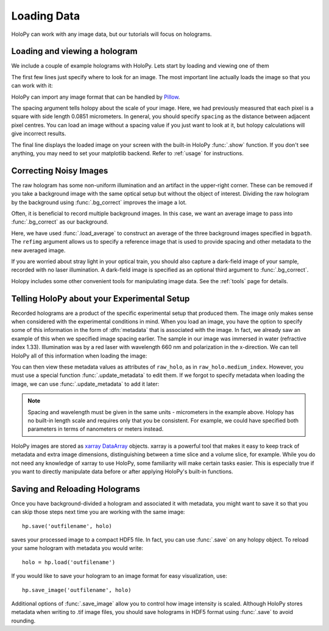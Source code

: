 .. _load_tutorial:

Loading Data
============

HoloPy can work with any image data, but our tutorials will focus on holograms.

Loading and viewing a hologram
~~~~~~~~~~~~~~~~~~~~~~~~~~~~~~

We include a couple of example holograms with HoloPy. Lets start by
loading and viewing one of them
  
.. plot:: pyplots/show_example_holo.py
   :include-source:

.. testcode::
    :hide:

    import holopy as hp
    from holopy.core.io import get_example_data_path
    imagepath = get_example_data_path('image01.jpg')

The first few lines just specify where to look for an image. 
The most important line actually loads the image so that you can work with it: 

..  testcode::
    
    raw_holo = hp.load_image(imagepath, spacing = 0.0851)

HoloPy can import any image format that can be handled by `Pillow
<http://pillow.readthedocs.io/en/3.3.x/handbook/image-file-formats.html>`_.
 
The spacing argument tells holopy about the scale of your image. Here, we had 
previously measured that each pixel is a square with side length 0.0851
micrometers. In general, you should specify ``spacing`` as the distance between
adjacent pixel centres. You can load an image without a spacing value if you
just want to look at it, but holopy calculations will give incorrect results. 

The final line displays the loaded image on your screen with the built-in 
HoloPy :func:`.show` function. If you don't see anything, you may need to set
your matplotlib backend. Refer to :ref:`usage` for instructions. 

Correcting Noisy Images
~~~~~~~~~~~~~~~~~~~~~~~

The raw hologram has some non-uniform illumination and an artifact in the 
upper-right corner. These can be removed if you take a background image with
the same optical setup but without the object of interest. Dividing the raw
hologram by the background using :func:`.bg_correct` improves the image a lot.

..  testcode::

    from holopy.core.process import bg_correct
    bgpath = get_example_data_path('bg01.jpg')
    bg = hp.load_image(bgpath, spacing = 0.0851)
    holo = bg_correct(raw_holo, bg)
    hp.show(holo)

..  plot:: pyplots/show_bg_holo.py

Often, it is beneficial to record multiple background images. In this case,
we want an average image to pass into :func:`.bg_correct` as our background. 

..  testcode::
     
    bgpath = get_example_data_path(['bg01.jpg', 'bg02.jpg', 'bg03.jpg'])
    bg = hp.core.io.load_average(bgpath, refimg = raw_holo)
    holo = bg_correct(raw_holo, bg)
    hp.show(holo)

Here, we have used :func:`.load_average` to construct an average of the three background
images specified in ``bgpath``. The ``refimg`` argument allows us to specify a reference
image that is used to provide spacing and other metadata to the new averaged image. 

If you are worried about stray light in your optical train, you should 
also capture a dark-field image of your sample, recorded with no laser illumination.
A dark-field image is specified as an optional third argument to :func:`.bg_correct`.

..  testcode::

    dfpath = get_example_data_path('df01.jpg')
    df = hp.load_image(dfpath, spacing = 0.0851)
    holo = bg_correct(raw_holo, bg, df)
    hp.show(holo)

..  testcode::
    :hide:
    
    print(holo.values[0,0,0])

..  testoutput::
    :hide:
    
    0.91964285...

Holopy includes some other convenient tools for manipulating image data.
See the :ref:`tools` page for details.

.. _metadata:

Telling HoloPy about your Experimental Setup
~~~~~~~~~~~~~~~~~~~~~~~~~~~~~~~~~~~~~~~~~~~~

Recorded holograms are a product of the specific experimental setup that
produced them. The image only makes sense when considered with the experimental 
conditions in mind. When you load an image, you have the option to specify some
of this information in the form of :dfn:`metadata` that is associated with the
image. In fact, we already saw an example of this when we specified image
spacing earlier. The sample in our image was immersed in water (refractive
index 1.33). Illumination was by a red laser with wavelength 660 nm and
polarization in the x-direction. We can tell HoloPy all of this information
when loading the image:

..  testcode::

    raw_holo = hp.load_image(imagepath, spacing=0.0851, medium_index=1.33, illum_wavelen=0.660, illum_polarization=(1,0))


You can then view these metadata values as attributes of ``raw_holo``, as in ``raw_holo.medium_index``.
However, you must use a special function :func:`.update_metadata` to edit them. If we forgot to 
specify metadata when loading the image, we can use :func:`.update_metadata` to add it later:

..  testcode::

    holo = hp.core.update_metadata(holo, medium_index=1.33, illum_wavelen=0.660, illum_polarization=(1,0))

.. note::
    Spacing and wavelength must be given in the same units - micrometers in the
    example above. Holopy has no built-in length scale and requires only that
    you be consistent. For example, we could have specified both parameters in
    terms of nanometers or meters instead.

..  testcode::
    :hide:
    
    print(holo.medium_index-holo.illum_wavelen)
    print(raw_holo.medium_index-raw_holo.illum_wavelen)

..  testoutput::
    :hide:
    
    0.67
    0.67

HoloPy images are stored as `xarray DataArray <http://xarray.pydata.org/en/stable/data-structures.html>`_ objects.
xarray is a powerful tool that makes it easy to keep track of metadata and extra image dimensions, distinguishing between
a time slice and a volume slice, for example. While you do not need any knowledge of xarray to use HoloPy, some
familiarity will make certain tasks easier. This is especially true if you want to directly manipulate data
before or after applying HoloPy's built-in functions.

Saving and Reloading Holograms
~~~~~~~~~~~~~~~~~~~~~~~~~~~~~~

Once you have background-divided a hologram and associated it with metadata, you might
want to save it so that you can skip those steps next time you are working with the 
same image::
    
    hp.save('outfilename', holo)

saves your processed image to a compact HDF5 file. In fact, you can use :func:`.save` 
on any holopy object. To reload your same hologram with metadata you would write::

    holo = hp.load('outfilename')

If you would like to save your hologram to an image format for easy visualization, use::

    hp.save_image('outfilename', holo)

Additional options of :func:`.save_image` allow you to control how image intensity is scaled. 
Although HoloPy stores metadata when writing to .tif image files, you should save
holograms in HDF5 format using :func:`.save` to avoid rounding.
